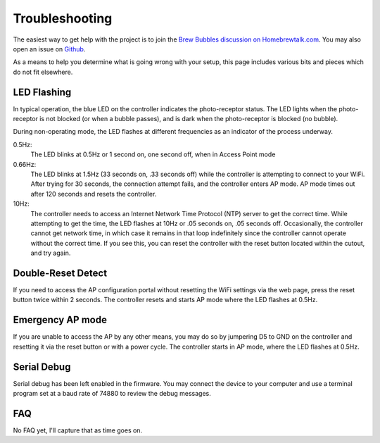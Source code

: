 Troubleshooting
===============

The easiest way to get help with the project is to join the `Brew Bubbles discussion on Homebrewtalk.com`_.  You may also open an issue on Github_.

.. _Brew Bubbles discussion on Homebrewtalk.com: https://support.brewbubbles.com
.. _Github: https://github.com/lbussy/brew-bubbles/issues

As a means to help you determine what is going wrong with your setup, this page includes various bits and pieces which do not fit elsewhere.

LED Flashing
------------

In typical operation, the blue LED on the controller indicates the photo-receptor status.  The LED lights when the photo-receptor is not blocked (or when a bubble passes), and is dark when the photo-receptor is blocked (no bubble).

During non-operating mode, the LED flashes at different frequencies as an indicator of the process underway.

0.5Hz:
    The LED blinks at 0.5Hz or 1 second on, one second off, when in Access Point mode

0.66Hz:
    The LED blinks at 1.5Hz (33 seconds on, .33 seconds off) while the controller is attempting to connect to your WiFi.  After trying for 30 seconds, the connection attempt fails, and the controller enters AP mode.  AP mode times out after 120 seconds and resets the controller.

10Hz:
    The controller needs to access an Internet Network Time Protocol (NTP) server to get the correct time.  While attempting to get the time, the LED flashes at 10Hz or .05 seconds on, .05 seconds off.  Occasionally, the controller cannot get network time, in which case it remains in that loop indefinitely since the controller cannot operate without the correct time.  If you see this, you can reset the controller with the reset button located within the cutout, and try again.

Double-Reset Detect
-------------------

If you need to access the AP configuration portal without resetting the WiFi settings via the web page, press the reset button twice within 2 seconds.  The controller resets and starts AP mode where the LED flashes at 0.5Hz.

Emergency AP mode
-----------------

If you are unable to access the AP by any other means, you may do so by jumpering D5 to GND on the controller and resetting it via the reset button or with a power cycle.  The controller starts in AP mode, where the LED flashes at 0.5Hz.

Serial Debug
------------

Serial debug has been left enabled in the firmware.  You may connect the device to your computer and use a terminal program set at a baud rate of 74880 to review the debug messages.

FAQ
---

No FAQ yet, I'll capture that as time goes on.
